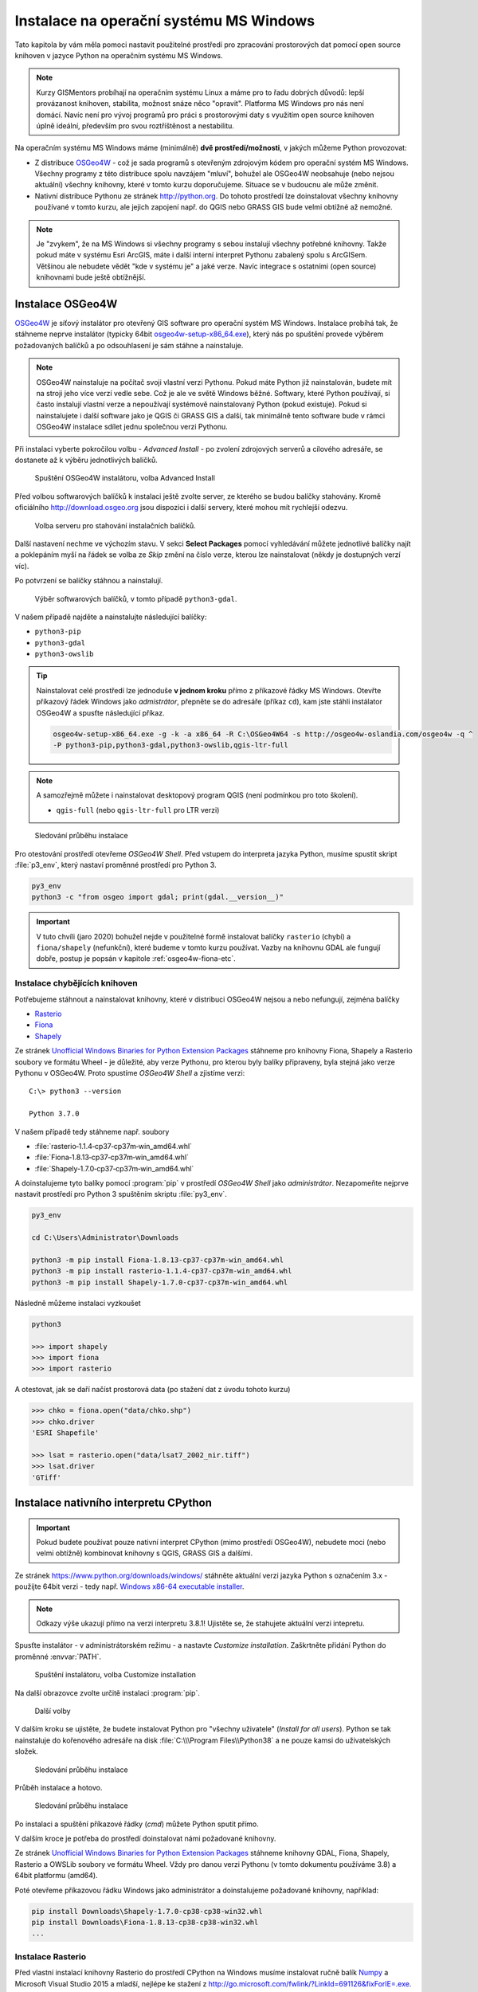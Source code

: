 Instalace na operační systému MS Windows
========================================

Tato kapitola by vám měla pomoci nastavit použitelné prostředí pro
zpracování prostorových dat pomocí open source knihoven v jazyce
Python na operačním systému MS Windows.
        
.. note:: Kurzy GISMentors probíhají na operačním systému Linux a máme
        pro to řadu dobrých důvodů: lepší provázanost knihoven,
        stabilita, možnost snáze něco "opravit". Platforma MS Windows
        pro nás není domácí. Navíc není pro vývoj programů pro práci s
        prostorovými daty s využitím open source knihoven úplně
        ideální, především pro svou roztříštěnost a nestabilitu.

Na operačním systému MS Windows máme (minimálně) **dvě
prostředí/možnosti**, v jakých můžeme Python provozovat:

* Z distribuce `OSGeo4W <https://trac.osgeo.org/osgeo4w/>`_ - což je
  sada programů s otevřeným zdrojovým kódem pro operační systém MS
  Windows. Všechny programy z této distribuce spolu navzájem "mluví",
  bohužel ale OSGeo4W neobsahuje (nebo nejsou aktuální) všechny
  knihovny, které v tomto kurzu doporučujeme. Situace se v budoucnu
  ale může změnit.
* Nativní distribuce Pythonu ze stránek `http://python.org
  <http://python.org>`_. Do tohoto prostředí lze doinstalovat všechny knihovny
  používané v tomto kurzu, ale jejich zapojení např. do QGIS nebo GRASS GIS bude
  velmi obtížné až nemožné.

.. note:: Je "zvykem", že na MS Windows si všechny programy s sebou
        instalují všechny potřebné knihovny. Takže pokud máte v
        systému Esri ArcGIS, máte i další interní interpret Pythonu
        zabalený spolu s ArcGISem. Většinou ale nebudete vědět "kde v
        systému je" a jaké verze. Navíc integrace s ostatními (open
        source) knihovnami bude ještě obtížnější.

Instalace OSGeo4W
-----------------

`OSGeo4W <https://trac.osgeo.org/osgeo4w/>`_ je síťový instalátor pro
otevřený GIS software pro operační systém MS Windows. Instalace
probíhá tak, že stáhneme neprve instalátor (typicky 64bit
`osgeo4w-setup-x86_64.exe
<http://download.osgeo.org/osgeo4w/osgeo4w-setup-x86_64.exe>`__),
který nás po spuštění provede výběrem požadovaných balíčků a po
odsouhlasení je sám stáhne a nainstaluje.

.. note:: OSGeo4W nainstaluje na počítač svoji vlastní verzi
          Pythonu. Pokud máte Python již nainstalován, budete mít na
          stroji jeho více verzí vedle sebe. Což je ale ve světě
          Windows běžné. Softwary, které Python používají, si často
          instalují vlastní verze a nepoužívají systémově
          nainstalovaný Python (pokud existuje). Pokud si
          nainstalujete i další software jako je QGIS či GRASS GIS a
          další, tak minimálně tento software bude v rámci OSGeo4W
          instalace sdílet jednu společnou verzi Pythonu.

Při instalaci vyberte pokročilou volbu - *Advanced Install* - po
zvolení zdrojových serverů a cílového adresáře, se dostanete až k
výběru jednotlivých balíčků.

.. figure:: ../images/install-windows-1.png
           
   Spuštění OSGeo4W instalátoru, volba Advanced Install

Před volbou softwarových balíčků k instalaci ještě zvolte server, ze
kterého se budou balíčky stahovány. Kromě oficiálního
http://download.osgeo.org jsou dispozici i další servery, které mohou
mít rychlejší odezvu. 

.. figure:: ../images/install-windows-1a.png
           
   Volba serveru pro stahování instalačních balíčků.

Další nastavení nechme ve výchozím stavu. V sekci **Select Packages**
pomocí vyhledávání můžete jednotlivé balíčky najít a poklepáním myší
na řádek se volba ze `Skip` změní na číslo verze, kterou lze
nainstalovat (někdy je dostupných verzí víc).

Po potvrzení se balíčky stáhnou a nainstalují.

.. figure:: ../images/install-windows-2.png

   Výběr softwarových balíčků, v tomto případě ``python3-gdal``.

V našem případě najděte a nainstalujte následující balíčky:

* ``python3-pip``
* ``python3-gdal``
* ``python3-owslib``

.. _instalace-osgeo4w-cmd:

.. tip:: Nainstalovat celé prostředí lze jednoduše **v jednom kroku**
   přímo z příkazové řádky MS Windows. Otevřte příkazový řádek Windows
   jako *admistrátor*, přepněte se do adresáře (příkaz ``cd``), kam jste
   stáhli instálator OSGeo4W a spusťte následující příkaz.

   .. code-block:: bash
                   
      osgeo4w-setup-x86_64.exe -g -k -a x86_64 -R C:\OSGeo4W64 -s http://osgeo4w-oslandia.com/osgeo4w -q ^
      -P python3-pip,python3-gdal,python3-owslib,qgis-ltr-full
   
.. note:: A samozřejmě můžete i nainstalovat desktopový program QGIS
   (není podmínkou pro toto školení).

   * ``qgis-full`` (nebo ``qgis-ltr-full`` pro LTR verzi)

.. figure:: ../images/install-windows-3.png

        Sledování průběhu instalace

Pro otestování prostředí otevřeme *OSGeo4W Shell*. Před vstupem do
interpreta jazyka Python, musíme spustit skript :file:`p3_env`, který
nastaví proměnné prostředí pro Python 3.

.. code-block:: cmd

   py3_env
   python3 -c "from osgeo import gdal; print(gdal.__version__)"
        
.. figure:: ../images/osgeo4w-run.png

.. important:: V tuto chvíli (jaro 2020) bohužel nejde v použitelné
   formě instalovat balíčky ``rasterio`` (chybí) a ``fiona/shapely``
   (nefunkční), které budeme v tomto kurzu používat. Vazby na knihovnu
   GDAL ale fungují dobře, postup je popsán v kapitole
   :ref:`osgeo4w-fiona-etc`.

.. _osgeo4w-fiona-etc:

Instalace chybějících knihoven
^^^^^^^^^^^^^^^^^^^^^^^^^^^^^^

Potřebujeme stáhnout a nainstalovat knihovny, které v distribuci OSGeo4W nejsou
a nebo nefungují, zejména balíčky

* `Rasterio <https://www.lfd.uci.edu/~gohlke/pythonlibs/#rasterio>`__
* `Fiona <https://www.lfd.uci.edu/~gohlke/pythonlibs/#fiona>`__
* `Shapely <https://www.lfd.uci.edu/~gohlke/pythonlibs/#shapely>`__

Ze stránek `Unofficial Windows Binaries for Python Extension Packages
<http://www.lfd.uci.edu/%7Egohlke/pythonlibs/>`__ stáhneme pro
knihovny Fiona, Shapely a Rasterio soubory ve formátu Wheel - je
důležité, aby verze Pythonu, pro kterou byly balíky připraveny, byla
stejná jako verze Pythonu v OSGeo4W. Proto spustíme *OSGeo4W Shell* a
zjistíme verzi::

        C:\> python3 --version

        Python 3.7.0

V našem případě tedy stáhneme např. soubory

* :file:`rasterio‑1.1.4‑cp37‑cp37m‑win_amd64.whl`
* :file:`Fiona‑1.8.13‑cp37‑cp37m‑win_amd64.whl`
* :file:`Shapely‑1.7.0‑cp37‑cp37m‑win_amd64.whl`

A doinstalujeme tyto balíky pomocí :program:`pip` v prostředí
*OSGeo4W Shell* jako *administrátor*. Nezapomeňte nejprve nastavit
prostředí pro Python 3 spuštěním skriptu :file:`py3_env`.

.. code-block:: bash

   py3_env
       
   cd C:\Users\Administrator\Downloads

   python3 -m pip install Fiona-1.8.13-cp37-cp37m-win_amd64.whl
   python3 -m pip install rasterio-1.1.4-cp37-cp37m-win_amd64.whl
   python3 -m pip install Shapely-1.7.0-cp37-cp37m-win_amd64.whl

Následně můžeme instalaci vyzkoušet

.. code-block:: cmd

   python3

   >>> import shapely
   >>> import fiona
   >>> import rasterio

A otestovat, jak se daří načíst prostorová data (po stažení dat z úvodu tohoto
kurzu)

.. code-block:: cmd

   >>> chko = fiona.open("data/chko.shp")
   >>> chko.driver
   'ESRI Shapefile'

   >>> lsat = rasterio.open("data/lsat7_2002_nir.tiff")
   >>> lsat.driver
   'GTiff'

.. _win-py-bin:

Instalace nativního interpretu CPython
--------------------------------------

.. important:: Pokud budete používat pouze nativní interpret CPython
   (mimo prostředí OSGeo4W), nebudete moci (nebo velmi obtížně)
   kombinovat knihovny s QGIS, GRASS GIS a dalšími.

Ze stránek https://www.python.org/downloads/windows/ stáhněte aktuální
verzi jazyka Python s označením 3.x - použijte 64bit verzi - tedy
např. `Windows x86-64 executable installer
<https://www.python.org/ftp/python/3.8.1/python-3.8.1-amd64.exe>`__.

.. note:: Odkazy výše ukazují přímo na verzi interpretu 3.8.1!
   Ujistěte se, že stahujete aktuální verzi intepretu.

Spusťte instalátor - v administrátorském režimu - a nastavte *Customize
installation*. Zaškrtněte přidání Python do proměnné :envvar:`PATH`.


.. figure:: ../images/install-windows-cpython-1.png

        Spuštění instalátoru, volba Customize installation

Na další obrazovce zvolte určitě instalaci :program:`pip`.

.. figure:: ../images/install-windows-cpython-2.png

        Další volby

V dalším kroku se ujistěte, že budete instalovat Python pro "všechny
uživatele" (*Install for all users*). Python se tak nainstaluje do
kořenového adresáře na disk :file:`C:\\\Program Files\\Python38` a ne
pouze kamsi do uživatelských složek.

.. figure:: ../images/install-windows-cpython-3.png

        Sledování průběhu instalace

Průběh instalace a hotovo.

.. figure:: ../images/install-windows-cpython-4.png

        Sledování průběhu instalace

Po instalaci a spuštění příkazové řádky (`cmd`) můžete Python sputit přímo.

V dalším kroce je potřeba do prostředí doinstalovat námi požadované
knihovny.

Ze stránek `Unofficial Windows Binaries for Python Extension Packages
<http://www.lfd.uci.edu/%7Egohlke/pythonlibs/>`__ stáhneme knihovny
GDAL, Fiona, Shapely, Rasterio a OWSLib soubory ve formátu Wheel. Vždy
pro danou verzi Pythonu (v tomto dokumentu používáme 3.8) a 64bit
platformu (amd64).

Poté otevřeme příkazovou řádku Windows jako administrátor a
doinstalujeme požadované knihovny, například:

.. code-block:: cmd

   pip install Downloads\Shapely-1.7.0-cp38-cp38-win32.whl
   pip install Downloads\Fiona-1.8.13-cp38-cp38-win32.whl
   ...

Instalace Rasterio
^^^^^^^^^^^^^^^^^^

Před vlastní instalací knihovny Rasterio do prostředí CPython na
Windows musíme instalovat ručně balík `Numpy
<https://www.lfd.uci.edu/~gohlke/pythonlibs/#numpy>`_ a Microsoft
Visual Studio 2015 a mladší, nejlépe ke stažení z
`http://go.microsoft.com/fwlink/?LinkId=691126&fixForIE=.exe. <http://go.microsoft.com/fwlink/?LinkId=691126&fixForIE=.exe.>`_

.. code-block:: cmd

   pip install Downloads\numpy‑1.18.1+mkl‑cp38‑cp38‑win_amd64.whl

Potom už můžeme instalovat rasterio

.. code-block:: cmd

   pip install Downloads\rasterio‑1.1.2‑cp38‑cp38‑win_amd64.whl

A následně můžeme instalaci vyzkoušet:

.. code-block:: cmd

   python

   >>> import shapely
   >>> import fiona
   >>> import rasterio

A otestovat, jak se daří načíst prostorová data (po stažení dat z
úvodu tohoto kurzu)

.. code-block:: cmd

   >>> chko = fiona.open("data/chko.shp")
   >>> chko.driver
   'ESRI Shapefile'

   >>> lsat = rasterio.open("data/lsat7_2002_nir.tiff")
   >>> lsat.driver
   'GTiff'

Otestování instalace
--------------------

Otevřte *OSGeo4W Shell* (anebo příkazový řádek Windows v případě
nativního interpretu CPython) jako správce a doinstalujte
:program:`pytest`.

.. code-block:: cmd

   python3 -m pip install pytest

Stáhněte repositář *geopython-zacatecnik* pomocí :program:`git` anebo
přímo jako `zip
<https://github.com/GISMentors/geopython-zacatecnik/archive/master.zip>`. Zip
soubor rozbalte a vstupte do rozbalené složky.

.. code-block:: cmd

   cd C:\Users\user\Downloads\geopython-zacatecnik-master

   py3_env
   python3 -m pytest tests


.. figure:: ../images/windows-pytest.png

   Spuštění testu 
